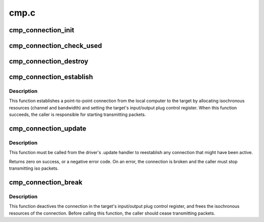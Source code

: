 .. -*- coding: utf-8; mode: rst -*-

=====
cmp.c
=====


.. _`cmp_connection_init`:

cmp_connection_init
===================

.. c:function:: int cmp_connection_init (struct cmp_connection *c, struct fw_unit *unit, enum cmp_direction direction, unsigned int pcr_index)

    initializes a connection manager

    :param struct cmp_connection \*c:
        the connection manager to initialize

    :param struct fw_unit \*unit:
        a unit of the target device

    :param enum cmp_direction direction:
        input or output

    :param unsigned int pcr_index:
        the index of the iPCR/oPCR on the target device



.. _`cmp_connection_check_used`:

cmp_connection_check_used
=========================

.. c:function:: int cmp_connection_check_used (struct cmp_connection *c, bool *used)

    check connection is already esablished or not

    :param struct cmp_connection \*c:
        the connection manager to be checked

    :param bool \*used:
        the pointer to store the result of checking the connection



.. _`cmp_connection_destroy`:

cmp_connection_destroy
======================

.. c:function:: void cmp_connection_destroy (struct cmp_connection *c)

    free connection manager resources

    :param struct cmp_connection \*c:
        the connection manager



.. _`cmp_connection_establish`:

cmp_connection_establish
========================

.. c:function:: int cmp_connection_establish (struct cmp_connection *c, unsigned int max_payload_bytes)

    establish a connection to the target

    :param struct cmp_connection \*c:
        the connection manager

    :param unsigned int max_payload_bytes:
        the amount of data (including CIP headers) per packet



.. _`cmp_connection_establish.description`:

Description
-----------

This function establishes a point-to-point connection from the local
computer to the target by allocating isochronous resources (channel and
bandwidth) and setting the target's input/output plug control register.
When this function succeeds, the caller is responsible for starting
transmitting packets.



.. _`cmp_connection_update`:

cmp_connection_update
=====================

.. c:function:: int cmp_connection_update (struct cmp_connection *c)

    update the connection after a bus reset

    :param struct cmp_connection \*c:
        the connection manager



.. _`cmp_connection_update.description`:

Description
-----------

This function must be called from the driver's .update handler to
reestablish any connection that might have been active.

Returns zero on success, or a negative error code.  On an error, the
connection is broken and the caller must stop transmitting iso packets.



.. _`cmp_connection_break`:

cmp_connection_break
====================

.. c:function:: void cmp_connection_break (struct cmp_connection *c)

    break the connection to the target

    :param struct cmp_connection \*c:
        the connection manager



.. _`cmp_connection_break.description`:

Description
-----------

This function deactives the connection in the target's input/output plug
control register, and frees the isochronous resources of the connection.
Before calling this function, the caller should cease transmitting packets.


